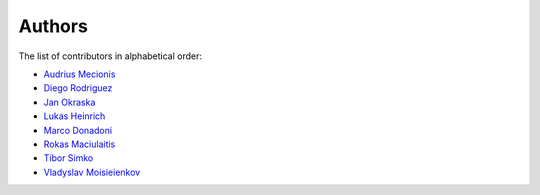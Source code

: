 Authors
=======

The list of contributors in alphabetical order:

- `Audrius Mecionis <https://orcid.org/0000-0002-3759-1663>`_
- `Diego Rodriguez <https://orcid.org/0000-0003-0649-2002>`_
- `Jan Okraska <https://orcid.org/0000-0002-1416-3244>`_
- `Lukas Heinrich <https://orcid.org/0000-0002-4048-7584>`_
- `Marco Donadoni <https://orcid.org/0000-0003-2922-5505>`_
- `Rokas Maciulaitis <https://orcid.org/0000-0003-1064-6967>`_
- `Tibor Simko <https://orcid.org/0000-0001-7202-5803>`_
- `Vladyslav Moisieienkov <https://orcid.org/0000-0001-9717-0775>`_
